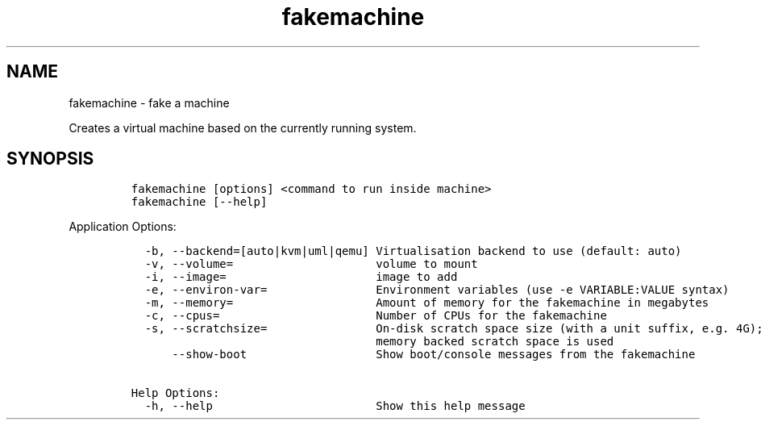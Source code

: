 .\" Automatically generated by Pandoc 2.17.1.1
.\"
.\" Define V font for inline verbatim, using C font in formats
.\" that render this, and otherwise B font.
.ie "\f[CB]x\f[]"x" \{\
. ftr V B
. ftr VI BI
. ftr VB B
. ftr VBI BI
.\}
.el \{\
. ftr V CR
. ftr VI CI
. ftr VB CB
. ftr VBI CBI
.\}
.TH "fakemachine" "1" "" "" ""
.hy
.SH NAME
.PP
fakemachine - fake a machine
.PP
Creates a virtual machine based on the currently running system.
.SH SYNOPSIS
.IP
.nf
\f[C]
fakemachine [options] <command to run inside machine>
fakemachine [--help]
\f[R]
.fi
.PP
Application Options:
.IP
.nf
\f[C]
  -b, --backend=[auto|kvm|uml|qemu] Virtualisation backend to use (default: auto)
  -v, --volume=                     volume to mount
  -i, --image=                      image to add
  -e, --environ-var=                Environment variables (use -e VARIABLE:VALUE syntax)
  -m, --memory=                     Amount of memory for the fakemachine in megabytes
  -c, --cpus=                       Number of CPUs for the fakemachine
  -s, --scratchsize=                On-disk scratch space size (with a unit suffix, e.g. 4G); if unset,
                                    memory backed scratch space is used
      --show-boot                   Show boot/console messages from the fakemachine

Help Options:
  -h, --help                        Show this help message
\f[R]
.fi
